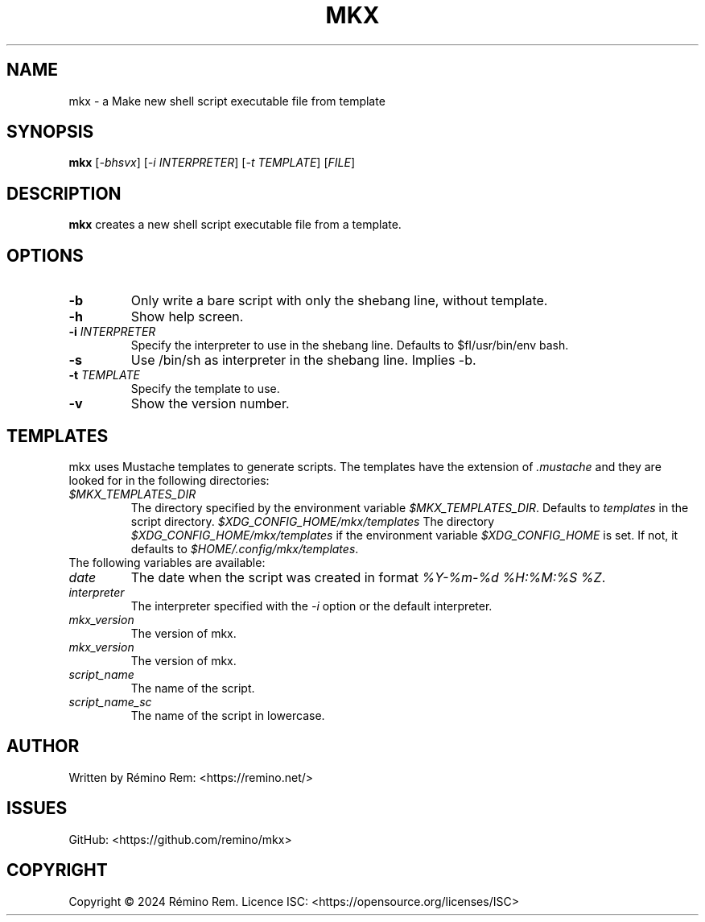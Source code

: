 .TH MKX 1 "July 2024" "mkx"
.SH NAME
mkx \- a Make new shell script executable file from template
.SH SYNOPSIS
.B mkx
[\fI-bhsvx\fR] [\fI-i\fR \fIINTERPRETER\fR] [\fI-t\fR \fITEMPLATE\fR] [\fIFILE\fR]
.SH DESCRIPTION
.B mkx
creates a new shell script executable file from a template.
.SH OPTIONS
.TP
.B \-b
Only write a bare script with only the shebang line, without template.
.TP
.B \-h
Show help screen.
.TP
.B \-i \fIINTERPRETER\fR
Specify the interpreter to use in the shebang line. Defaults to $fI/usr/bin/env bash\fR.
.TP
.B \-s
Use /bin/sh as interpreter in the shebang line. Implies \-b.
.TP
.B \-t \fITEMPLATE\fR
Specify the template to use.
.TP
.B \-v
Show the version number.
.SH TEMPLATES
mkx uses Mustache templates to generate scripts. The templates have the extension of \fI.mustache\fR
and they are looked for in the following directories:
.TP
.B \fI$MKX_TEMPLATES_DIR\fR
The directory specified by the environment variable \fI$MKX_TEMPLATES_DIR\fR. Defaults to \fItemplates\fR in the script directory.
.B \fI$XDG_CONFIG_HOME/mkx/templates\fR
The directory \fI$XDG_CONFIG_HOME/mkx/templates\fR if the environment variable \fI$XDG_CONFIG_HOME\fR is set. If not, it defaults to \fI$HOME/.config/mkx/templates\fR.
.TP
The following variables are available:
.TP
.B \fIdate\fR
The date when the script was created in format \fI%Y-%m-%d %H:%M:%S %Z\fR.
.TP
.B \fIinterpreter\fR
The interpreter specified with the \fI-i\fR option or the default interpreter.
.TP
.B \fImkx_version\fR
The version of mkx.
.TP
.B \fImkx_version\fR
The version of mkx.
.TP
.B \fIscript_name\fR
The name of the script.
.TP
.B \fIscript_name_sc\fR
The name of the script in lowercase.
.SH AUTHOR
Written by Rémino Rem: <https://remino.net/>
.SH "ISSUES"
GitHub: <https://github.com/remino/mkx>
.SH COPYRIGHT
Copyright © 2024 Rémino Rem.
Licence ISC: <https://opensource.org/licenses/ISC>
